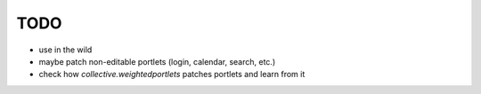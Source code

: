 TODO
====

* use in the wild
* maybe patch non-editable portlets (login, calendar, search, etc.)
* check how `collective.weightedportlets` patches portlets and learn from it

